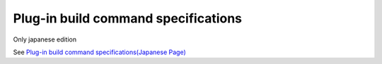 =====================================================
Plug-in build command specifications
=====================================================

Only japanese edition

See `Plug-in build command specifications(Japanese Page) <https://nablarch.github.io/docs/LATEST/doc/development_tools/ui_dev/doc/plugin_build.html>`_



